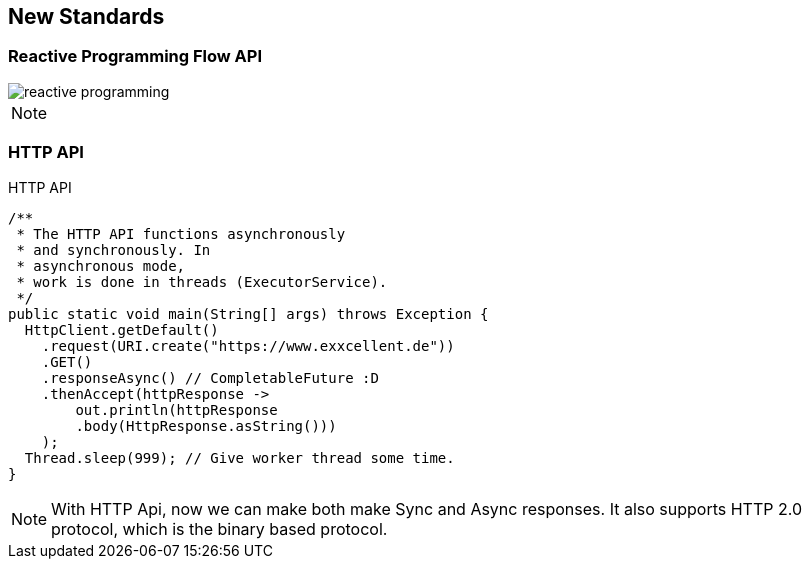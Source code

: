 == New Standards

=== Reactive Programming Flow API
image::images/reactive-programming.png[role="diagram"]

[NOTE.speaker]
--

--

[%notitle]
=== HTTP API

HTTP API

----
/**
 * The HTTP API functions asynchronously 
 * and synchronously. In
 * asynchronous mode, 
 * work is done in threads (ExecutorService).
 */
public static void main(String[] args) throws Exception {
  HttpClient.getDefault()
    .request(URI.create("https://www.exxcellent.de"))
    .GET()
    .responseAsync() // CompletableFuture :D
    .thenAccept(httpResponse ->
        out.println(httpResponse
        .body(HttpResponse.asString()))
    );
  Thread.sleep(999); // Give worker thread some time.
}
----

[NOTE.speaker]
--
With HTTP Api, now we can make both make Sync and Async responses.
It also supports HTTP 2.0 protocol, which is the binary based protocol.
--